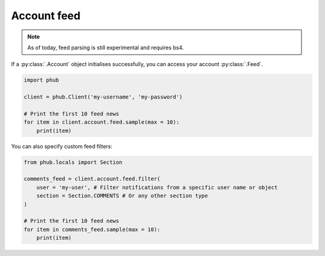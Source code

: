 Account feed
============

.. note::
    
    As of today, feed parsing is still experimental and requires bs4.

If a :py:class:`.Account` object initialises
successfully, you can access your account :py:class:`.Feed`.

.. code-block:: python

    import phub

    client = phub.Client('my-username', 'my-password')

    # Print the first 10 feed news
    for item in client.account.feed.sample(max = 10):
        print(item)

You can also specify custom feed filters:

.. code-block:: python

    from phub.locals import Section

    comments_feed = client.account.feed.filter(
        user = 'my-user', # Filter notifications from a specific user name or object
        section = Section.COMMENTS # Or any other section type
    )

    # Print the first 10 feed news
    for item in comments_feed.sample(max = 10):
        print(item)
